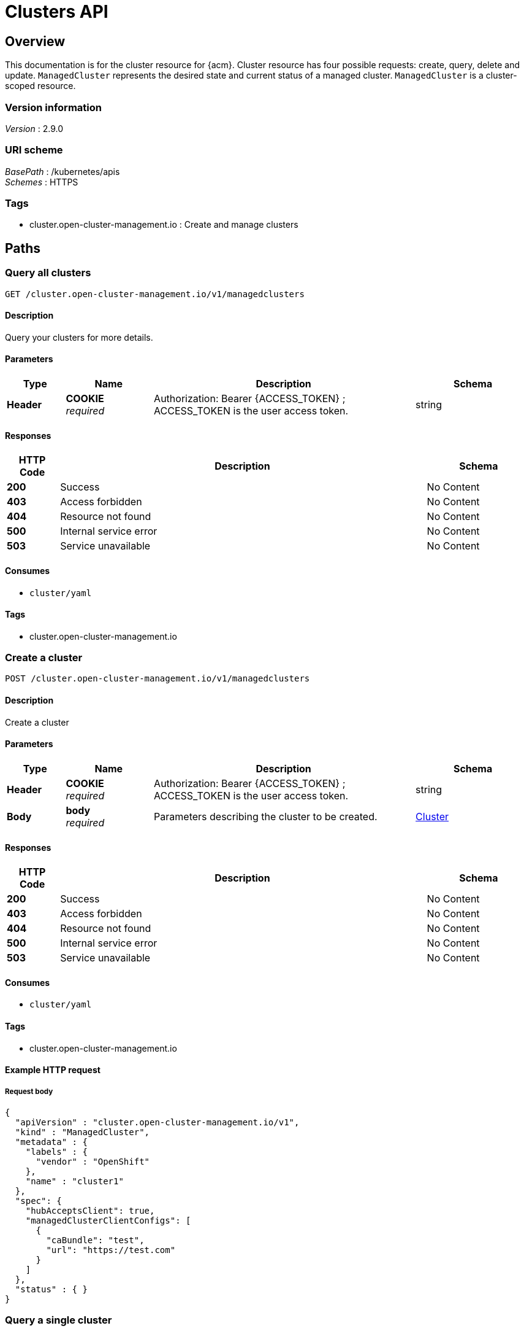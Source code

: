 [#clusters-api]
= Clusters API

[[_rhacm-docs_apis_cluster_jsonoverview]]
== Overview
This documentation is for the cluster resource for {acm}. Cluster resource has four possible requests: create, query, delete and update. `ManagedCluster` represents the desired state and current status of a managed cluster. `ManagedCluster` is a cluster-scoped resource.


=== Version information
[%hardbreaks]
__Version__ : 2.9.0


=== URI scheme
[%hardbreaks]
__BasePath__ : /kubernetes/apis
__Schemes__ : HTTPS


=== Tags

* cluster.open-cluster-management.io : Create and manage clusters


[[_rhacm-docs_apis_cluster_jsonpaths]]
== Paths

[[_rhacm-docs_apis_cluster_jsonqueryclusters]]
=== Query all clusters
....
GET /cluster.open-cluster-management.io/v1/managedclusters
....


==== Description
Query your clusters for more details.


==== Parameters

[options="header", cols=".^2a,.^3a,.^9a,.^4a"]
|===
|Type|Name|Description|Schema
|*Header*|*COOKIE* +
__required__|Authorization: Bearer {ACCESS_TOKEN} ; ACCESS_TOKEN is the user access token.|string
|===


==== Responses

[options="header", cols=".^2a,.^14a,.^4a"]
|===
|HTTP Code|Description|Schema
|*200*|Success|No Content
|*403*|Access forbidden|No Content
|*404*|Resource not found|No Content
|*500*|Internal service error|No Content
|*503*|Service unavailable|No Content
|===


==== Consumes

* `cluster/yaml`


==== Tags

* cluster.open-cluster-management.io


[[_rhacm-docs_apis_cluster_jsoncreatecluster]]
=== Create a cluster
....
POST /cluster.open-cluster-management.io/v1/managedclusters
....


==== Description
Create a cluster


==== Parameters

[options="header", cols=".^2a,.^3a,.^9a,.^4a"]
|===
|Type|Name|Description|Schema
|*Header*|*COOKIE* +
__required__|Authorization: Bearer {ACCESS_TOKEN} ; ACCESS_TOKEN is the user access token.|string
|*Body*|*body* +
__required__|Parameters describing the cluster to be created.|<<_rhacm-docs_apis_cluster_jsoncluster,Cluster>>
|===


==== Responses

[options="header", cols=".^2a,.^14a,.^4a"]
|===
|HTTP Code|Description|Schema
|*200*|Success|No Content
|*403*|Access forbidden|No Content
|*404*|Resource not found|No Content
|*500*|Internal service error|No Content
|*503*|Service unavailable|No Content
|===


==== Consumes

* `cluster/yaml`


==== Tags

* cluster.open-cluster-management.io


==== Example HTTP request

===== Request body
[source,json]
----
{
  "apiVersion" : "cluster.open-cluster-management.io/v1",
  "kind" : "ManagedCluster",
  "metadata" : {
    "labels" : {
      "vendor" : "OpenShift"
    },
    "name" : "cluster1"
  },
  "spec": {
    "hubAcceptsClient": true,
    "managedClusterClientConfigs": [
      {
        "caBundle": "test",
        "url": "https://test.com"
      }
    ]
  },
  "status" : { }
}
----


[[_rhacm-docs_apis_cluster_jsonquerycluster]]
=== Query a single cluster
....
GET /cluster.open-cluster-management.io/v1/managedclusters/{cluster_name}
....


==== Description
Query a single cluster for more details.


==== Parameters

[options="header", cols=".^2a,.^3a,.^9a,.^4a"]
|===
|Type|Name|Description|Schema
|*Header*|*COOKIE* +
__required__|Authorization: Bearer {ACCESS_TOKEN} ; ACCESS_TOKEN is the user access token.|string
|*Path*|*cluster_name* +
__required__|Name of the cluster that you want to query.|string
|===


==== Responses

[options="header", cols=".^2a,.^14a,.^4a"]
|===
|HTTP Code|Description|Schema
|*200*|Success|No Content
|*403*|Access forbidden|No Content
|*404*|Resource not found|No Content
|*500*|Internal service error|No Content
|*503*|Service unavailable|No Content
|===


==== Tags

* cluster.open-cluster-management.io


[[_rhacm-docs_apis_cluster_jsondeletecluster]]
=== Delete a cluster
....
DELETE /cluster.open-cluster-management.io/v1/managedclusters/{cluster_name}
....

....
DELETE /hive.openshift.io/v1/{cluster_name}/clusterdeployments/{cluster_name}
....

==== Description
Delete a single cluster


==== Parameters

[options="header", cols=".^2a,.^3a,.^9a,.^4a"]
|===
|Type|Name|Description|Schema
|*Header*|*COOKIE* +
__required__|Authorization: Bearer {ACCESS_TOKEN} ; ACCESS_TOKEN is the user access token.|string
|*Path*|*cluster_name* +
__required__|Name of the cluster that you want to delete.|string
|===


==== Responses

[options="header", cols=".^2a,.^14a,.^4a"]
|===
|HTTP Code|Description|Schema
|*200*|Success|No Content
|*403*|Access forbidden|No Content
|*404*|Resource not found|No Content
|*500*|Internal service error|No Content
|*503*|Service unavailable|No Content
|===


==== Tags

* cluster.open-cluster-management.io




[[_rhacm-docs_apis_cluster_jsondefinitions]]
== Definitions

[[_rhacm-docs_apis_cluster_jsoncluster]]
=== Cluster

[options="header", cols=".^2a,.^3a,.^4a"]
|===
|Name|Description|Schema
|*apiVersion* +
__required__|The versioned schema of the `ManagedCluster`.|string
|*kind* +
__required__|String value that represents the REST resource.|string
|*metadata* +
__required__|The metadata of the `ManagedCluster`.|object
|*spec* +
__required__|The specification of the `ManagedCluster`. |<<_rhacm-docs_apis_cluster_jsoncluster_spec,spec>>
|===

[[_rhacm-docs_apis_cluster_jsoncluster_spec]]
*spec*

[options="header", cols=".^2a,.^3a,.^4a"]
|===
|Name|Description|Schema
|*hubAcceptsClient* +
__required__|Specifies whether the hub can establish a connection with the klusterlet agent on the managed cluster. The default value is `false`, and can only be changed to `true` when you have an RBAC rule configured on the hub cluster that allows you to make updates to the virtual subresource
of `managedclusters/accept`.|bool
|*managedClusterClientConfigs* +
__optional__|Lists the apiserver addresses of the managed cluster.| <<_rhacm-docs_apis_cluster_jsoncluster_managedClusterClientConfigs,managedClusterClientConfigs>> array
|*leaseDurationSeconds* +
__optional__|Specifies the lease update time interval of the klusterlet agents on the managed cluster.
By default, the klusterlet agent updates its lease every 60 seconds.|integer (int32)
|*taints* +
__optional__|Prevents a managed cluster from being assigned to one or more managed cluster sets during scheduling.|<<_rhacm-docs_apis_cluster_jsoncluster_taint,taint>> array
|===

[[_rhacm-docs_apis_cluster_jsoncluster_managedClusterClientConfigs]]
*managedClusterClientConfigs*

[options="header", cols=".^3a,.^11a,.^4a"]
|===
|Name|Description|Schema
|*URL* +
__required__||string
|*CABundle* +
__optional__|*Pattern* :

[source,bash]
"^(?:[A-Za-z0-9+/]{4})*(?:[A-Za-z0-9+/]{2}==\|[A-Za-z0-9+/]{3}=)?$"
|string (byte)
|===

[[_rhacm-docs_apis_cluster_jsoncluster_taint]]
*taint*

[options="header", cols=".^3a,.^11a,.^4a"]
|===
|Name|Description|Schema
|*key* +
__required__|The taint key that is applied to a cluster.|string
|*value* +
__optional__|The taint value that corresponds to the taint key.|string
|*effect* +
__optional__|Effect of the taint on placements that do not tolerate the taint. Valid values are `NoSelect`, `PreferNoSelect`, and `NoSelectIfNew`.|string
|===




